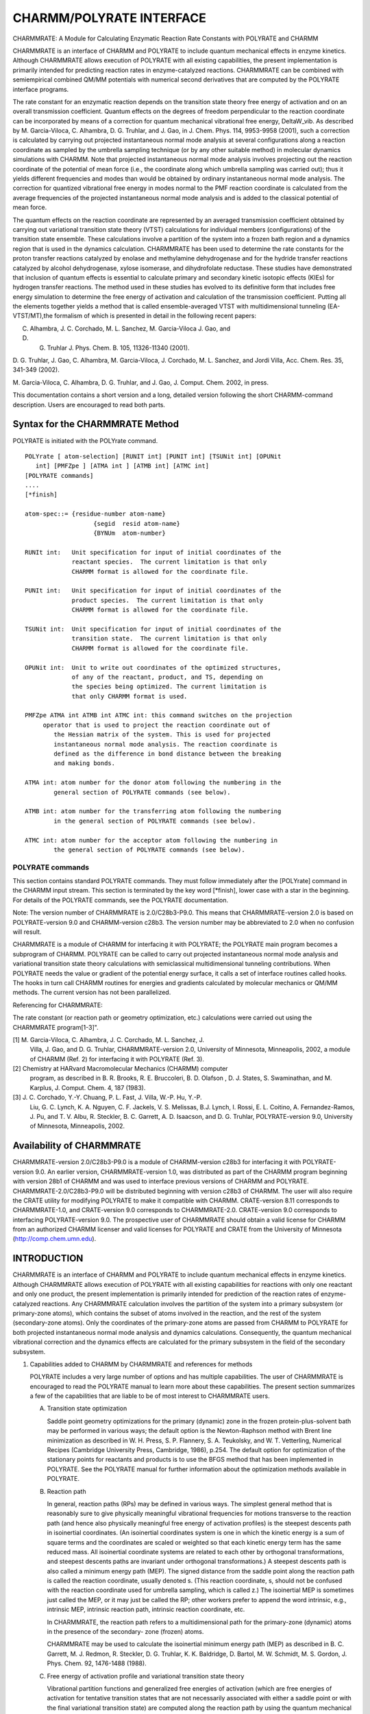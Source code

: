 .. py:module:: charmmrate

=========================
CHARMM/POLYRATE INTERFACE
=========================

CHARMMRATE: A Module for Calculating Enzymatic Reaction Rate Constants
with POLYRATE and CHARMM

CHARMMRATE is an interface of CHARMM and POLYRATE to include quantum
mechanical effects in enzyme kinetics. Although CHARMMRATE allows
execution of POLYRATE with all existing capabilities, the present
implementation is primarily intended for predicting reaction rates in
enzyme-catalyzed reactions.  CHARMMRATE can be combined with semiempirical
combined QM/MM potentials with numerical second derivatives that are
computed by the POLYRATE interface programs.

The rate constant for an enzymatic reaction depends on the transition
state theory free energy of activation and on an overall transmission
coefficient. Quantum effects on the degrees of freedom perpendicular to
the reaction coordinate can be incorporated by means of a correction for
quantum mechanical vibrational free energy, DeltaW_vib. As described by M.
Garcia-Viloca, C. Alhambra, D. G. Truhlar, and J. Gao, in J. Chem. Phys.
114, 9953-9958 (2001), such a correction is calculated by carrying out
projected instantaneous normal mode analysis at several configurations
along a reaction coordinate as sampled by the umbrella sampling technique
(or by any other suitable method) in molecular dynamics simulations with
CHARMM. Note that projected instantaneous normal mode analysis involves
projecting out the reaction coordinate of the potential of mean force
(i.e., the coordinate along which umbrella sampling was carried out); thus
it yields different frequencies and modes than would be obtained by
ordinary instantaneous normal mode analysis.  The correction for quantized
vibrational free energy in modes normal to the PMF reaction coordinate is
calculated from the average frequencies of the projected instantaneous
normal mode analysis and is added to the classical potential of mean
force. 

The quantum effects on the reaction coordinate are represented by an
averaged transmission coefficient obtained by carrying out variational
transition state theory (VTST) calculations for individual members
(configurations) of the transition state ensemble. These calculations
involve a partition of the system into a frozen bath region and a dynamics
region that is used in the dynamics calculation. CHARMMRATE has been used
to determine the rate constants for the proton transfer reactions
catalyzed by enolase and methylamine dehydrogenase and for the hydride
transfer reactions catalyzed by alcohol dehydrogenase, xylose isomerase,
and dihydrofolate reductase. These studies have demonstrated that
inclusion of quantum effects is essential to calculate primary and
secondary kinetic isotopic effects (KIEs) for hydrogen transfer reactions.
The method used in these studies has evolved to its definitive form that
includes free energy simulation to determine the free energy of activation
and calculation of the transmission coefficient.  Putting all the elements
together yields a method that is called ensemble-averaged VTST with
multidimensional tunneling (EA-VTST/MT),the formalism of which is
presented in detail in the following recent papers:

C. Alhambra, J. C. Corchado, M. L. Sanchez, M. Garcia-Viloca J. Gao, and
D. G. Truhlar J. Phys. Chem. B. 105, 11326-11340 (2001).

D. G. Truhlar, J. Gao, C. Alhambra, M. Garcia-Viloca, J. Corchado, M. L.
Sanchez, and Jordi Villa, Acc. Chem. Res. 35, 341-349 (2002).

M. Garcia-Viloca, C.  Alhambra, D. G. Truhlar, and J. Gao, J. Comput.
Chem. 2002, in press.

This documentation contains a short version and a long, detailed
version following the short CHARMM-command description.  Users are
encouraged to read both parts.

.. _charmmrate_description:

Syntax for the CHARMMRATE Method
--------------------------------

POLYRATE is initiated with the POLYrate command.

::

   POLYrate [ atom-selection] [RUNIT int] [PUNIT int] [TSUNit int] [OPUNit
      int] [PMFZpe ] [ATMA int ] [ATMB int] [ATMC int] 
   [POLYRATE commands]
   ....
   [*finish]

   atom-spec::= {residue-number atom-name}
                      {segid  resid atom-name}
                      {BYNUm  atom-number}

   RUNIt int:   Unit specification for input of initial coordinates of the
                reactant species.  The current limitation is that only
                CHARMM format is allowed for the coordinate file.

   PUNIt int:   Unit specification for input of initial coordinates of the
                product species.  The current limitation is that only
                CHARMM format is allowed for the coordinate file.

   TSUNit int:  Unit specification for input of initial coordinates of the
                transition state.  The current limitation is that only
                CHARMM format is allowed for the coordinate file.

   OPUNit int:  Unit to write out coordinates of the optimized structures,
                of any of the reactant, product, and TS, depending on
                the species being optimized. The current limitation is 
                that only CHARMM format is used.

   PMFZpe ATMA int ATMB int ATMC int: this command switches on the projection
   	operator that is used to project the reaction coordinate out of
           the Hessian matrix of the system. This is used for projected
           instantaneous normal mode analysis. The reaction coordinate is
           defined as the difference in bond distance between the breaking
           and making bonds.

   ATMA int: atom number for the donor atom following the numbering in the
           general section of POLYRATE commands (see below).

   ATMB int: atom number for the transferring atom following the numbering 
           in the general section of POLYRATE commands (see below).

   ATMC int: atom number for the acceptor atom following the numbering in 
           the general section of POLYRATE commands (see below).

POLYRATE commands
^^^^^^^^^^^^^^^^^

This section contains standard POLYRATE commands.  They must follow
immediately after the [POLYrate] command in the CHARMM input stream. This
section is terminated by the key word [\*finish], lower case with a star in
the beginning. For details of the POLYRATE commands, see the POLYRATE
documentation.


.. _charmmrate_usage:

Note: The version number of CHARMMRATE is 2.0/C28b3-P9.0.  
This means that CHARMMRATE-version 2.0 is based on POLYRATE-version 9.0
and CHARMM-version c28b3. The version number may be abbreviated to 2.0
when no confusion will result.

CHARMMRATE is a module of CHARMM for interfacing it with POLYRATE;
the POLYRATE main program becomes a subprogram of CHARMM. POLYRATE can be
called to carry out projected instantaneous normal mode analysis and
variational transition state theory calculations with semiclassical
multidimensional tunneling contributions. When POLYRATE needs the value or
gradient of the potential energy surface, it calls a set of interface
routines called hooks. The hooks in turn call CHARMM routines for energies
and gradients calculated by molecular mechanics or QM/MM methods. The
current version has not been parallelized.

Referencing for CHARMMRATE:

The rate constant (or reaction path or geometry optimization, etc.)
calculations were carried out using the CHARMMRATE program[1-3]".

[1] M. Garcia-Viloca, C. Alhambra, J. C. Corchado, M. L. Sanchez, J.  
    Villa, J. Gao, and D. G. Truhlar, CHARMMRATE-version 2.0, University
    of Minnesota, Minneapolis, 2002, a module of CHARMM (Ref. 2) for 
    interfacing it with POLYRATE (Ref. 3).

[2] Chemistry at HARvard Macromolecular Mechanics (CHARMM) computer
    program, as described in B. R. Brooks, R. E. Bruccoleri,
    B. D. Olafson , D. J. States, S. Swaminathan, and M. Karplus, J.
    Comput. Chem. 4, 187 (1983).

[3] J. C. Corchado, Y.-Y. Chuang, P. L. Fast, J. Villa, W.-P. Hu, Y.-P.
    Liu, G. C. Lynch, K. A. Nguyen, C. F. Jackels, V. S. Melissas,
    B.J. Lynch, I. Rossi, E. L. Coitino, A. Fernandez-Ramos, J. Pu, and
    T. V. Albu, R. Steckler, B. C. Garrett, A. D. Isaacson, and D. G.
    Truhlar, POLYRATE-version 9.0, University of Minnesota, Minneapolis,
    2002.

.. _charmmrate_installation:

Availability of CHARMMRATE
--------------------------

CHARMMRATE-version 2.0/C28b3-P9.0 is a module of CHARMM-version c28b3
for interfacing it with POLYRATE-version 9.0. An earlier version,
CHARMMRATE-version 1.0, was distributed as part of the CHARMM program
beginning with version 28b1 of CHARMM and was used to interface previous
versions of CHARMM and POLYRATE. CHARMMRATE-2.0/C28b3-P9.0 will be
distributed beginning with version c28b3 of CHARMM. The user will also
require the CRATE utility for modifying POLYRATE to make it compatible
with CHARMM. CRATE-version 8.11 corresponds to CHARMMRATE-1.0, and
CRATE-version 9.0 corresponds to CHARMMRATE-2.0. CRATE-version 9.0
corresponds to interfacing POLYRATE-version 9.0. The prospective user of
CHARMMRATE should obtain a valid license for CHARMM from an authorized
CHARMM licenser and valid licenses for POLYRATE and CRATE from the
University of Minnesota (http://comp.chem.umn.edu).

.. _charmmrate_status:

INTRODUCTION
------------

CHARMMRATE is an interface of CHARMM and POLYRATE to include quantum
mechanical effects in enzyme kinetics.  Although CHARMMRATE allows
execution of POLYRATE with all existing capabilities for reactions with
only one reactant and only one product, the present implementation is
primarily intended for prediction of the reaction rates of
enzyme-catalyzed reactions. Any CHARMMRATE calculation involves the
partition of the system into a primary subsystem (or primary-zone atoms),
which contains the subset of atoms involved in the reaction, and the rest
of the system (secondary-zone atoms). Only the coordinates of the
primary-zone atoms are passed from CHARMM to POLYRATE for both projected
instantaneous normal mode analysis and dynamics calculations.
Consequently, the quantum mechanical vibrational correction and the
dynamics effects are calculated for the primary subsystem in the field of
the secondary subsystem.
     
1. Capabilities added to CHARMM by CHARMMRATE and references for methods

   POLYRATE includes a very large number of options and has multiple
   capabilities. The user of CHARMMRATE is encouraged to read the POLYRATE
   manual to learn more about these capabilities. The present section
   summarizes a few of the capabilities that are liable to be of most
   interest to CHARMMRATE users.

   A. Transition state optimization

      Saddle point geometry optimizations for the primary (dynamic) zone in
      the frozen protein-plus-solvent bath may be performed in various ways; the
      default option is the Newton-Raphson method with Brent line minimization
      as described in W. H. Press, S. P. Flannery, S. A.  Teukolsky, and W. T.
      Vetterling, Numerical Recipes (Cambridge University Press, Cambridge,
      1986), p.254. The default option for optimization of the stationary points
      for reactants and products is to use the BFGS method that has been
      implemented in POLYRATE. See the POLYRATE manual for further information
      about the optimization methods available in POLYRATE.

   B. Reaction path

      In general, reaction paths (RPs) may be defined in various ways.  
      The simplest general method that is reasonably sure to give physically
      meaningful vibrational frequencies for motions transverse to the reaction
      path (and hence also physically meaningful free energy of activation
      profiles) is the steepest descents path in isoinertial coordinates. (An
      isoinertial coordinates system is one in which the kinetic energy is a sum
      of square terms and the coordinates are scaled or weighted so that each
      kinetic energy term has the same reduced mass. All isoinertial coordinate
      systems are related to each other by orthogonal transformations, and
      steepest descents paths are invariant under orthogonal transformations.) A
      steepest descents path is also called a minimum energy path (MEP). The
      signed distance from the saddle point along the reaction path is called
      the reaction coordinate, usually denoted s. (This reaction coordinate, s,
      should not be confused with the reaction coordinate used for umbrella
      sampling, which is called z.) The isoinertial MEP is sometimes just called
      the MEP, or it may just be called the RP; other workers prefer to append
      the word intrinsic, e.g., intrinsic MEP, intrinsic reaction path,
      intrinsic reaction coordinate, etc.

      In CHARMMRATE, the reaction path refers to a multidimensional path
      for the primary-zone (dynamic) atoms in the presence of the secondary-
      zone (frozen) atoms.

      CHARMMRATE may be used to calculate the isoinertial minimum energy
      path (MEP) as described in B. C. Garrett, M. J. Redmon, R. Steckler, D. G.
      Truhlar, K. K. Baldridge, D. Bartol, M. W. Schmidt, M. S. Gordon, J.  
      Phys. Chem. 92, 1476-1488 (1988).

   C. Free energy of activation profile and variational transition
      state theory

      Vibrational partition functions and generalized free energies of
      activation (which are free energies of activation for tentative transition
      states that are not necessarily associated with either a saddle point or
      with the final variational transition state) are computed along the
      reaction path by using the quantum mechanical harmonic oscillator
      approximation in 3N1 - 1 degrees of freedom, where N1 is the number of
      atoms in the primary zone, and the reaction coordinate is projected out.
      This kind of calculation is described in S. E. Wonchoba, and D. G.
      Truhlar, J. Chem. Phys. 99, 9637- 9651 (1993). The generalized free energy
      of activation as a function of the reaction coordinate (which is the
      signed distance along the MEP) is called the free energy of activation
      profile, and it may be used to calculate reaction rate constants by
      variational transition state theory (VTST) as described in D. G. Truhlar
      and B. C. Garrett, Acc. Chem. Res. 13 , 440-448 (1980). A procedure like
      this was used in C. Alhambra, J. Gao, J. C. Corchado, J. Villa, and D. G.
      Truhlar, J.  Am. Chem. Soc. 121, 2253-2258 (1999), but it is now
      recommended to use the more complete EA-VTST/MT method, in which this
      quantity is used to compute a transmission coefficient rather than a rate
      constant. VTST for a canonical ensemble (i.e., a system at a fixed
      temperature) is also called canonical variation theory (CVT). In the
      EA-VTST/MT method (described in Section 2), this step is carried out for
      several members of the transition state ensemble, and it is used for the
      quasiclassical part of the ensemble-averaged transmission coefficient.

   D. Transmission coefficient

      In CHARMMRATE the EA-VTST/MT transmission coefficient has two parts:  
      a quasiclassical dynamical recrossing part (Section 1.A.3) and a part that
      accounts for tunneling (transmission through the barrier at energies below
      the top) and non-classical reflection (reflection caused by diffraction
      from the barrier top even when the energy is above the barrier); often we
      just refer to the combination of tunneling and non-classical reflection
      effects as tunneling (the tunneling is more important than the non-
      classical reflection because the energies where tunneling occurs have
      larger Boltzmann factors than the energies where non-classical reflection
      occurs).

      CHARMMRATE can calculate the tunneling part of the transmission
      coefficient in various ways. The most complete method is the
      microcanonical optimized multidimensional tunneling (muOMT)  
      approximation as described in Y.-P. Liu, D.-h. Lu, A. Gonzalez-Lafont, D.
      G. Truhlar, and B. C. Garrett, J. Am. Chem. Soc. 115, 7806-7817 (1993). In
      this calculation, tunneling and non-classical reflection along the
      reaction path are included by calculating both the large-curvature
      tunneling (LCT) approximation and the small-curvature tunneling (SCT)
      approximation and, at each tunneling energy, accepting whichever tunneling
      approximation yields the larger tunneling probability. This is a poor
      man's version of a more complete search for the semiclassical tunneling
      paths that minimize the imaginary action integrals, and it has been
      extensively validated as summarized by T. C. Allison and D. G. Truhlar, in
      Modern Methods for Multidimensional Dynamics Computations in Chemistry,
      edited by D. L. Thompson (World Scientific, Singapore, 1998), pp. 618-712.

      One may also limit the calculation to just the LCT or SCT
      approximation or to the zero-curvature tunneling approximation (ZCT) or
      even the Wigner approximation. The muOMT, LCT, SCT, and ZCT approximations
      are multidimensional, whereas the Wigner approximation is one-dimensional.
      The ZCT approximation calculates tunneling along the isoinertial MEP,
      whereas the muOMT, LCT, and SCT approximations include various amounts of
      corner cutting, i.e., tunneling on the concave side of the isoinertial
      MEP, with the amount and nature of the corner cutting depending on the
      curvature of the reaction path. The computational cost decreases in the
      following order: muOMT, LCT, SCT, ZCT, Wigner. When tunneling is included,
      the EA-VTST/MT rate constant is written as

      ::
      
               k(T) = gamma(T) kTST(T)

      where kTST(T) is the TST rate constant that is determined by the free
      energy simulation of of stage 1 (including the quantum mechanical
      correction of step 2 of stage 1), and gamma(T) is the transmission
      coefficient that accounts for classical recrossing (the quasiclassical
      part of section 1.A.3) and for tunneling and non-classical reflection.

      Background for the calculation of KIEs by VTST with multidimensional
      tunneling approximations is given in D.G. Truhlar, D.-h. Lu, S.C. Tucker ,
      X.G. Zhao, A.  Gonzalez-Lafont, T.N. Truong, D. Maurice, Y-.P. Liu, and
      G.C. Lynch, in Isotope Effects in Chemical Reactions and Photodissociation
      Processes, edited by J.  A. Kaye (American Chemical Society Symposium
      Series 502, Washington, DC, 1992), pp. 16-36.
        
2. CHARMMRATE capabilities that are not included either in POLYRATE or
   in prior versions of CHARMM: Projected instantaneous normal mode
   analysis

   Two source files of POLYRATE (see the CRATE manual) are modified by
   the CRATE utility version-9.0 to carry out projected instantaneous normal
   mode analysis. With these routines quantum mechanical harmonic frequencies
   of the vibrational modes of the primary subsystem orthogonal to the
   reaction coordinate may be calculated for a given configuration of the
   system. This calculation is used in the second step of the first stage of
   the EA-VTST/MT method (described in Section 2) to include quantum effects
   on the 3N-7 highest-frequency vibrational modes of the primary zone in a
   hypersurface orthogonal to the reaction coordinate that is used for
   umbrella sampling in the first step of stage 1. The constraint that the
   modes obtained are orthogonal to the reaction coordinate is achieved by a
   projection operator described in C. Alhambra , J. C. Corchado, M. L.
   Sanchez, M. Garcia-Viloca, J. Gao, and D. G.  Truhlar J. Phys. Chem. B
   105, 11326-11340 (2001).
     
3. CHARMM options that are of particular interest for use with
   CHARMMRATE.

   CHARMMRATE is of particular interest for calculations of rate
   constants for enzymatic reactions. Although the program would allow the
   use of pure molecular mechanics (the CHARMM22 force field) for such
   calculations, combined quantum mechanical and molecular mechanical (QM/MM)
   potentials are much more realistic than pure molecular mechanics for
   chemical reactions. Using CHARMM, QM/MM calculations can now be performed
   at the ab initio level using GAMESS (B. Brooks and M. Hodoscek,
   unpublished results), at the density functional level using CADPAC (P. D.
   Lyne, M. Hodoscek, and M. Karplus, J. Phys. Chem. A 103, 3462-3471
   (1999)), and at semiempirical molecular orbital levels (AM1 and PM3, with
   general parameters or with specific reaction parameters) with MOPAC (M. J.
   Field, P. A. Bash, and M. Karplus, J. Comput. Chem. 11 700-733 (1990)).
   There is more than one choice for joining the QM subsystem to the MM one.
   The first choice is to use "link atoms" to saturate the valence of the
   fragment; this requires that certain atomic charges in the MM fragment
   that are close to the QM region be deleted to avoid artificial
   polarization of the quantum subsystem. One possibility to avoid these
   problems is to use the generalized hybrid orbital (GHO) method described
   in J. Gao, P. Amara, C. Alhambra, and M. Field, J. Phys. Chem. A 102,
   4714-4721 (1998). The GHO method is currently available for semiempirical
   calculations with the AM1 and PM3 methods, and it is being extended (work
   in progress) to ab initio and DFT methods. Another way to correct the link
   atom artifacts in the original formulation is proposed in C. Alhambra, L.
   Wu, Z.-Y. Zhang, and J. Gao, J. Am. Chem. Soc. 120, 3858-3866 (1998).

   Molecular dynamics simulations of an enzyme-solvent system can be
   carried out on a QM/MM potential energy surface either using periodic
   boundary conditions or using stochastic boundary conditions; for the
   periodic boundary conditions see M. P. Allen and D. J. Tildesley, Computer
   Simulation of Liquids, (Oxford University Press, New York, 1987), Ch. 1,
   and for the stochastic boundary conditions see C. L. Brooks, A. Brunger,
   and M. Karplus, Biopolymers 24, 843-865 (1985). Free energy perturbation
   and umbrella sampling techniques can be used to determine the potential of
   mean force or classical free energy profile for the enzymatic reaction
   (see C. Alhambra, L. Wu, Z.-Y. Zhang, J. Gao, J. Am. Chem. Soc. 120,
   3858-3866 (1998)).

THEORETICAL BACKGROUND
----------------------

Ensemble-averaged variational transition state theory with multidimensional tunneling (EA-VTST/MT)

This section of the manual summarizes the theoretical framework and
the practical procedure for the EA-VTST/MT method developed in C.
Alhambra, J. C. Corchado, M. L. Sanchez, M. Garcia-Viloca, J. Gao, and D.
G. Truhlar J. Phys. Chem. 105, 11326-11340 (2001).

The capabilities added to CHARMM by CHARMMRATE allow the user to
calculate the rate constant for an enzymatic reaction with the EA-VTST/MT
procedure.

The rate constant for an enzymatic reaction, which is a unimolecular
process, is obtained by combining free energy simulations and variational
transition state theory (VTST) with microcanonical optimized
multidimensional tunneling contributions (muOMT), both in the presence of
the protein environment. The potential energy surface (PES) is modeled by
a QM/MM method, for example by a semiempirical MO method combined with the
CHARMM force field and with the generalized hybrid orbital method (GHO) to
treat the boundary between the QM and the MM parts of the system. In
addition, a semiempirical term (see quantum.doc LEPS command) or specific
reaction parameters (SRP) may be used to improve the accuracy of the PES.

The rate constant is expressed as a function of the free energy of
activation, DeltaGCVTact, calculated by variational transition state
theory free energy molecular dynamics simulations, and the transmission
coefficient, gamma. There are two versions of the method that differ in
the approximation used to evaluate gamma, in particular a 2-stage version
and a three-stage version. The procedure for the former approximation,
which has been applied in the study of five hydrogen transfer reactions,
has the following two stages:

1) In stage 1 of the calculation, the free energy of activation,
   including the quantum mechanical vibrational free energy, is computed.
   This involves the following calculations:

   1. Step 1 - Calculation of the classical mechanical (CM) or transition
      state theory free energy of activation by computing the potential of mean
      force (PMF) along a distinguished reaction coordinate. For a reaction
      
      ::
      
           AB + C -> A + BC, 

      the reaction coordinate, z, may be defined as:

      ::
      
           z = rAB - rBC

      The CM PMF can be evaluated by carrying out classical molecular dynamics
      on a QM/MM potential energy surface with the umbrella sampling technique
      implemented in CHARMM (see umbrel.doc) or free energy perturbation theory.  
      Note, for the discussion below that umbrella sampling involves a sequence
      of overlapping windows (whose centers are separated by about 0.1-0.2
      angstroms), each of which is later divided into 50-100 bins. The bins are
      typically 0.01 angstroms wide. (These specific numerical values are just
      given as examples; none of these quantities is restricted to lie within
      those limits.)

   2. Step 2 - Calculation of the quantum mechanical vibrational free
      energy correction, DeltaW_vib, which is the difference between the quantal
      vibrational free energy and the classical vibrational free energy. The
      addition of DeltaW_vib to the CM PMF gives the quasi-classical (QC) PMF.
      DeltaW_vib may be evaluated by carrying out projected instantaneous normal
      mode analysis for the primary-zone atoms for many configurations (100-400
      per window) obtained in the umbrella sampling step (see Section 1.B). The
      projected instantaneous normal mode frequencies obtained for the different
      configurations in a given bin may be averaged and the averaged value used
      to determine DeltaW_vib. Strictly speaking, one might argue that one
      should average the squared frequencies or some Boltzmann factors, but in
      initial applications it has been found sufficient to average the
      frequencies themselves.

      After these two steps, the value of z with highest QC free energy is
      called z*, and the bin containing z* (or a small set of bins centered on
      this bin) defines the ensemble of configurations that are representative
      of the transition state of the enzymatic reaction.

2) Stage 2 has the objective of computing the transmission
   coefficient, gamma (T), that is the average over transition state
   configurations i of the product of two factors, Gamma_i and kappa_i. The
   first factor, Gamma_i, which is the the quasiclassical transmission
   factor, corrects the rate constant for classical mechanical dynamical
   recrossing.  The second factor, kappa_i, is the semiclassical transmission
   coefficient that accounts mainly for tunneling, that is, the quantum
   mechanical effect on the reaction coordinate, which is missing in the
   calculation of the QC rate constant. The averaged transmission coefficient
   is:
   
   ::

           gamma = <Gamma_i kappa_i>, 
   
   where the brackets indicate average over configurations i. That is, a
   number of configurations (5-20 for the enzymatic reactions studied so far)
   within the range z = z* Deltaz ( Deltaz = 0.05-0.01 angstroms), are chosen
   as representative of the transition state ensemble. For each of them a
   CHARMMRATE dynamics calculation is carried out to calculate Gamma_i and
   kappa_i. As mentioned above, in such stage-2 calculation the system is
   divided into a set of primary-zone atoms, which are allowed to move, and
   the rest of the system, which is fixed at the transition state
   configurations. For each configuration, the saddle point and the reactant
   and product structures are optimized. We optimize the saddle point and we
   calculate an isoinertial MEP in both directions, i.e., toward the reactant
   and toward the product. The reactant and the product calculations are used
   only to determine the minimum energy at which tunneling is allowed. The
   effective potential used to calculate the tunneling part, kappa_i, of the
   transmission coefficient (see Section 1.A) involves the zero-point-
   inclusive energy along this MEP. The user should see test run 2 for an
   example of how to use a typical solvent configuration.

   The approximation described here to obtain the transmission
   coefficients is called static secondary-zone approximation (SSZ). The
   product of the averaged transmission coefficient obtained in this way and
   the quasiclassical rate constant of stage 1 results in the SSZ version of
   the EA-VTST/MT rate constant. The results obtained in five studies of
   enzymatic hydrogen transfer reactions demonstrate that the SSZ rate
   constant is accurate enough to reproduce experimental KIEs.

   The SSZ result may be improved by carrying out a further step that
   has been called stage 3. In stage 3, the free energy of the secondary zone
   is calculated by free energy perturbation theory along the minimum- energy
   paths of stage 2. This allows us to include the secondary-zone free energy
   in the transmission coefficient. This is called the
   equilibrium-secondary-zone (ESZ) approximation.

   The EA-VTST/MT method is described in: C. Alhambra, J. C. Corchado,
   M. L. Sanchez, M. Garcia-Viloca, J. Gao, and D. G. Truhlar J. Phys. Chem.
   B 105, 11326-11340 (2001), and in D. G. Truhlar, J. Gao, C. Alhambra, M.
   Garcia-Viloca, J. Corchado, M. L. Sanchez, and J. Villa, Acc. Chem.  Res.
   35, 341-349 (2002). A complete description of an application study is
   provided in M. Garcia-Viloca, C. Alhambra, D. G. Truhlar, and J. Gao, J.
   Comput. Chem. 2002, in press.
    
PROGRAM STRUCTURE
-----------------

1. Overall design

   The CHARMMRATE interface for CHARMM and POLYRATE takes advantage of
   the modular nature of both programs, and, consequently, minimal
   modifications of CHARMM and POLYRATE were required. The CHARMM program is
   the main driver of the integrated program, which makes a FORTRAN call to
   the interface subprogram, CHARMMRATE, to initiate calculations by
   POLYRATE. The energy and energy gradients for the primary-zone atoms
   required by POLYRATE are determined by CHARMM through the interface
   subprogram and are supplied to POLYRATE through a set of subroutines
   called the POLYRATE hooks.

2. Modifications and additions to CHARMM

   Only two modifications have been made in the CHARMM program:  (1)
   addition of a one-line keyword processing command in the charmm_main.src
   module to initiate the subroutine call to CHARMMRATE; (2) addition of the
   CHARMMRATE module.

3. Modifications and additions to POLYRATE

   Specific modifications of the original POLYRATE program have been
   made primarily for efficient transfer of information between CHARMM and
   POLYRATE and to eliminate conflicts and other problems during compilation.
   These modifications are described in the CRATE manual, available at
   http://comp.chem.umn.edu/crate.

4. INSTALLATION OF charmmrate AND ITS USE

   A. Program distribution

      CHARMMRATE-version 2.0/C28b2-P9.0 is distributed as a module in
      CHARMM. CHARMM is a copyrighted program distributed by Professor Martin
      Karplus's research group at Harvard University and by Accelrys, Inc. In
      addition to CHARMM,which includes the CHARMMRATE module, users also need
      to obtain the POLYRATE program, which is a copyrighted program distributed
      by the University of Minnesota (http://comp.chem.umn.edu) and the CRATE
      utility, also available from Minnesota. The CRATE utility will make the
      changes to the source code of POLYRATE to allow the interface between the
      two programs. When the CHARMM program (which, beginning with version 28,
      automatically includes the CHARMMRATE module), the POLYRATE program and
      the CRATE utility have been obtained, integration of the codes into a
      single executable file is straightforward as described below.

   B. Installation

      The user should carry out the following steps:

      1. Install CHARMM.

      2. Store the tar file polyrate9.0.tar.Z (obtained from the
         University of Minnesota, http://comp.chem.umn.edu) in the 
         directory chmroot/source/prate and untar it with this command:
         
         ::
         
            tar xvf polyrate9.0.tar 

      3. Set an environmental variable, called pr, to the
         absolute path name of the directory where the polyrate
         program is stored. Example:

         * C shell
         
           ::
           
            % setenv pr /home/chmroot/source/prate/polyrate9.0

         * Bourne shell
         
           ::
           
            $ pr = /home/chmroot/source/prate/polyrate9.0
            $ export pr

      4. Store the tar file crate9.0.tar.Z (obtained from the University
         of Minnesota, http://comp.chem.umn.edu) in the directory 
         chmroot/source/prate and untar it with this command:
         
         ::

            tar xvf crate9.0.tar 
        
         The directory crate9.0 will then contain the files required to
         prepare POLYRATE for use with the CHARMMRATE module of CHARMM.
         These files are described in the CRATE manual. Change the 
         dimensions specified in the param.inc file located in the newly
         created directory, crate9.0, in order to make them large 
         enough for the system(s) to be studied, but small enough to run 
         in the memory available on the computer chosen to carry out the
         work. Or use the param.inc file distributed as part of CRATE. See
         the POLYRATE manual for further discussion of the dimensions in
         in POLYRATE.

      5. Set an environmental variable, crate, to the absolute
         path name of the directory where the CRATE package is stored.  
  
         Example:

         * C shell
         
           ::
           
            % setenv crate /home/chmroot/source/prate/crate9.0
            
         * Bourne shell
         
           ::
           
            $ crate = /home/chmroot/source/prate/crate9.0
            $ export crate
	
      6. Go to the /build directory of CHARMM, i.e.
      
         ::
         
            cd /home/chmroot/build/'chm_host',
        
         and edit the file pref.dat. Add the CHARMMRATE module to the 
         list.
      
      7. If CHARMM has been compiled previously without POLYRATE, 
         remove all the object files in home/chmroot/lib/'chm_host'

      8. Go to the CHARMM directory chmroot and type the command:
      
         ::
         
             install.com 'chm_host' (small/medium/large) POLYR > & log &
             
         (see install.doc in the CHARMM documentation directory). This
         step will execute the script install_cr.com, which will put the
         CHARMMRATE source code in the directory 
         ``/home/chmroot/source/prate``. 
         Any modifications desired should be done here.
 
      9. You do not need to run the script install_cr.com (described in 
         the CRATE manual) in any further compilations. Therefore it is
         recommended to comment the following line in the file 
         
         ::
         
            /home/chmroot/install.com: 
                $crate/install_cr.com

      10. After compilation, you will have a new executable in:
      
          ::
          
            /home/chmroot/exec/'chm_host'
 
   .. note::
   
      In order to run projected instantaneous normal mode analysis
      with CHARMMRATE-version 2.0 it is necessary to do small changes in two of
      the files located in the directory /home/chmroot/source/prate after the
      compilation process described above. Instructions for these changes are
      provided in the README file contained in the crate9.0 directory of the
      CRATE package.
  
DESCRIPTION OF INPUT
--------------------

CHARMMRATE is run from the CHARMM main input stream. The syntax to
execute polyrate from charmm's input stream for a reaction with only one
reactant (e.g., an enzyme-substrate precursor complex) and only one
product (e.g., an enzyme-substrate successor complex) is:

::

   POLYrate SELEction { atom-spec } end [RUNIt int] [PUNIt int] 
                     [TSUNit int] [OPUNit int]
                     [ PMFZpe ] [ATMA int ] [ATMB int] [ATMC int]
   _polyrate_input_
   *finish

We note the use of the CHARMM convention by which one needs to enter
only the first four letters of POLYrate and other words with the first
four letters capitalized. Furthermore the parts in brackets are optional.
The meanings of the various keywords are:

::

   SELEction { atom-spec } specifies the primary-zone atoms in POLYRATE:

              atom-spec = { residue-number atom-name }
                             { segid resid atom-name }
                                 { BYNUm atom-number }

   RUNit int:  Unit specification for input of initial coordinates of the 
               reactant species. The current limitation is that only CHARMM
               format is allowed for the coordinate file.

   PUNit int:  Unit specification for input of initial coordinates of the 
               product species. The current limitation is that only CHARMM
               format is allowed for the coordinate file. 

   TSUNit int: Unit specification for input of initial coordinates of the 
               transition state. The current limitation is that only CHARMM
               format is allowed for the coordinate file.

   OPUNit int: Unit to write out coordinates of the optimized structures of
               the reactant, product, or TS, depending upon which of these
               is requested (elsewhere) to be written. The current 
               limitation is that only CHARMM format is used. The 
               coordinate files assigned to these units must be in the CARD
               format (see CHARMM documentation for details). 
 
   PMFZpe ATMA int ATMB int ATMC int: this command switch on the 
               projection of the reaction coordinate out of the Hessian 
               matrix of the system. It is used for projected
               instantaneous normal mode analysis. The reaction coordinate
               is defined as the difference in bond distance between the
               breaking and making bonds.

   ATMA int:   atom number for the donor atom following the numbering in the
               general section of POLYRATE commands (see below).

   ATMB int:   atom number for the transferring atom following the numbering
               in the general section of POLYRATE commands (see below).

   ATMC int:   atom number for the acceptor atom following the numbering in
               the general section of POLYRATE commands (see below).

   _polyrate_input_: This section contains a standard POLYRATE fu5 input 
               file. It must follow immediately after the POLYrate command
               in the CHARMM input stream. For details of POLYRATE input, see
               the POLYRATE documentation. The initial coordinates have
               already been setup through the POLYrate command; therefore the
               GEOM record in the POLYRATE fu5 input file may be omitted. If, 
               however, the GEOM record is present, the Cartesian coordinates
               given in this record will replace the data set up through the
               POLYrate command. This is not recommended.

   *finish     The last record to be read by POLYRATE from the CHARMM main 
               input stream. This will terminate I/O operations from unit 5
               by POLYRATE, and POLYRATE calculations will proceed. 
               
TEST RUNS
---------

This section describes two test runs. Each test job includes a full
input file, initial coordinates and parameter files. They are located in:

::
  
  /home/chmroot/test/cquantumtest.
     
1. Test Job 1 - Direct dynamics of chorismate to prephenate in the gas phase

   This test job reads in three initial guess coordinates for the
   reactant state, product state, and transition state, optimizes their
   geometries, and performs a CVT calculation to yield the predicted rate
   constants at various temperatures. This test job takes roughly 3 hours on
   an SGI Octane 2 computer running under the Irix 6.5 operating system.
   (Test Job 2 is a shorter test run.)

   A. Input files

      The cr01.inp file contains the CHARMM input stream for a direct
      dynamics calculation of the chorismate to prephenate rearrangement
      reaction. Similar calculations can be carried out for the substrate in the
      enzyme active site, provided that appropriate boundary conditions are set
      up in he CHARMM input.

      The charmm22.top and charmm22.par files are the CHARMM topology and
      parameter files. They are required for all CHARMM calculations.
     
      Three coordinate files are provided for this test job, corresponding
      to the initial guess coordinates for the reactant (gs.crd), product
      (prod.crd), and transition state (ts.crd) for the dynamics calculation
      with POLYRATE.
     
   B. Description of the CHARMM input stream
     
      The majority of the CHARMM commands are straightforward. The three
      initial guess coordinate files must be opened as formatted files in the
      CHARMM input stream before the POLYrate command is initiated. Certain
      FORTRAN unit numbers are default file choices in POLYRATE. Therefore,
      these numbers should not be used in the CHARMM input file unless the
      POLYRATE defaults are changed. Please consult the POLYRATE documentation
      for a full list and description of these files.
     
      Five (5) FORTRAN files will be used by POLYRATE to write out the
      computational results. They are files with unit numbers 14, 25, 26, 27,
      and 61, which should be opened in the CHARMM input stream before
      CHARMMRATE calculations.

      Section 1.C summarizes the contents of these files.
     
      All input instructions immediately following the POLYrate command are
      those of POLYRATE. A full description of these commands can be found in
      the POLYRATE documentation.
     
   C. Description of CHARMMRATE output
     
      cr0114.out - computed reaction rates at various temperatures using
      the TST and CVT methods.
     
      cr0125.out - potential energy along the reaction coordinate s, which
      measures distance along the minimum energy path (MEP), and computed
      transmission coefficient, if requested. Since the test run is for a CVT
      calculation, no multidimensional tunneling is included in the test run.
     
      cr0126.out - computed vibrational frequencies that hgave been
      requested for printing out along s.
     
      cr0127.out - coordinates along s.
     
      cr0161.out - optimized geometries, energies, vibrational frequencies
      and the Hessian for the reactant, product, and transition state.
    
2. Test Job 2 - Geometry optimization of chorismate in a water bath
     
   This test job performs geometry optimization of chorismate in the
   presence of a frozen water bath, arbitrarily taken from the trajectory of
   a molecular dynamics simulation of chorismate in water.
     
   The cr02.inp file is the CHARMM input stream command file. In
   addition to the CHARMM topology and parameter files, the cr02.crd file is
   required; it contains the instantaneous (initial) coordinates of
   chorismate in water from a molecular dynamics simulation.
     
   The file optcr02.crd contains the optimized coordinates of chorismate
   in water.

